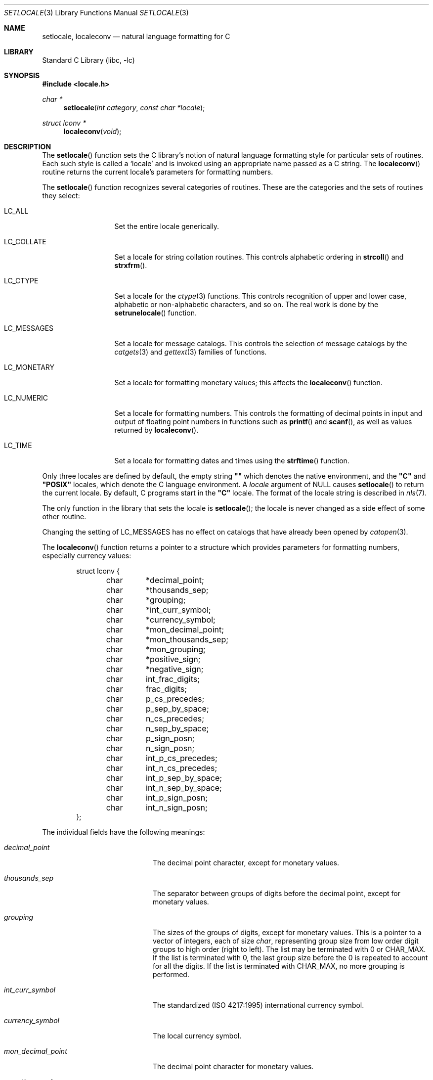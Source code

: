 .\"	$NetBSD: setlocale.3,v 1.20 2003/09/08 17:54:31 wiz Exp $
.\"
.\" Copyright (c) 1993
.\"	The Regents of the University of California.  All rights reserved.
.\"
.\" This code is derived from software contributed to Berkeley by
.\" Donn Seeley at BSDI.
.\"
.\" Redistribution and use in source and binary forms, with or without
.\" modification, are permitted provided that the following conditions
.\" are met:
.\" 1. Redistributions of source code must retain the above copyright
.\"    notice, this list of conditions and the following disclaimer.
.\" 2. Redistributions in binary form must reproduce the above copyright
.\"    notice, this list of conditions and the following disclaimer in the
.\"    documentation and/or other materials provided with the distribution.
.\" 3. Neither the name of the University nor the names of its contributors
.\"    may be used to endorse or promote products derived from this software
.\"    without specific prior written permission.
.\"
.\" THIS SOFTWARE IS PROVIDED BY THE REGENTS AND CONTRIBUTORS ``AS IS'' AND
.\" ANY EXPRESS OR IMPLIED WARRANTIES, INCLUDING, BUT NOT LIMITED TO, THE
.\" IMPLIED WARRANTIES OF MERCHANTABILITY AND FITNESS FOR A PARTICULAR PURPOSE
.\" ARE DISCLAIMED.  IN NO EVENT SHALL THE REGENTS OR CONTRIBUTORS BE LIABLE
.\" FOR ANY DIRECT, INDIRECT, INCIDENTAL, SPECIAL, EXEMPLARY, OR CONSEQUENTIAL
.\" DAMAGES (INCLUDING, BUT NOT LIMITED TO, PROCUREMENT OF SUBSTITUTE GOODS
.\" OR SERVICES; LOSS OF USE, DATA, OR PROFITS; OR BUSINESS INTERRUPTION)
.\" HOWEVER CAUSED AND ON ANY THEORY OF LIABILITY, WHETHER IN CONTRACT, STRICT
.\" LIABILITY, OR TORT (INCLUDING NEGLIGENCE OR OTHERWISE) ARISING IN ANY WAY
.\" OUT OF THE USE OF THIS SOFTWARE, EVEN IF ADVISED OF THE POSSIBILITY OF
.\" SUCH DAMAGE.
.\"
.\"	@(#)setlocale.3	8.1 (Berkeley) 6/9/93
.\"
.Dd May 30, 2003
.Dt SETLOCALE 3
.Os
.Sh NAME
.Nm setlocale ,
.Nm localeconv
.Nd natural language formatting for C
.Sh LIBRARY
.Lb libc
.Sh SYNOPSIS
.In locale.h
.Ft char *
.Fn setlocale "int category" "const char *locale"
.Ft struct lconv *
.Fn localeconv "void"
.Sh DESCRIPTION
The
.Fn setlocale
function sets the C library's notion
of natural language formatting style
for particular sets of routines.
Each such style is called a
.Sq locale
and is invoked using an appropriate name passed as a C string.
The
.Fn localeconv
routine returns the current locale's parameters
for formatting numbers.
.Pp
The
.Fn setlocale
function recognizes several categories of routines.
These are the categories and the sets of routines they select:
.Bl -tag -width LC_MONETARY
.It Dv LC_ALL
Set the entire locale generically.
.It Dv LC_COLLATE
Set a locale for string collation routines.
This controls alphabetic ordering in
.Fn strcoll
and
.Fn strxfrm .
.It Dv LC_CTYPE
Set a locale for the
.Xr ctype 3
functions.
This controls recognition of upper and lower case,
alphabetic or non-alphabetic characters,
and so on.
The real work is done by the
.Fn setrunelocale
function.
.It Dv LC_MESSAGES
Set a locale for message catalogs.
This controls the selection of message catalogs by the
.Xr catgets 3
and
.Xr gettext 3
families of functions.
.It Dv LC_MONETARY
Set a locale for formatting monetary values;
this affects the
.Fn localeconv
function.
.It Dv LC_NUMERIC
Set a locale for formatting numbers.
This controls the formatting of decimal points
in input and output of floating point numbers
in functions such as
.Fn printf
and
.Fn scanf ,
as well as values returned by
.Fn localeconv .
.It Dv LC_TIME
Set a locale for formatting dates and times using the
.Fn strftime
function.
.El
.Pp
Only three locales are defined by default,
the empty string
.Li "\&""\|""
which denotes the native environment, and the
.Li "\&""C""
and
.Li "\&""POSIX""
locales, which denote the C language environment.
A
.Fa locale
argument of
.Dv NULL
causes
.Fn setlocale
to return the current locale.
By default, C programs start in the
.Li "\&""C""
locale.
The format of the locale string is described in
.Xr nls 7 .
.Pp
The only function in the library that sets the locale is
.Fn setlocale ;
the locale is never changed as a side effect of some other routine.
.Pp
Changing the setting of
.Dv LC_MESSAGES
has no effect on catalogs that have already been opened by
.Xr catopen 3 .
.Pp
The
.Fn localeconv
function returns a pointer to a structure
which provides parameters for formatting numbers,
especially currency values:
.Bd -literal -offset indent
struct lconv {
	char	*decimal_point;
	char	*thousands_sep;
	char	*grouping;
	char	*int_curr_symbol;
	char	*currency_symbol;
	char	*mon_decimal_point;
	char	*mon_thousands_sep;
	char	*mon_grouping;
	char	*positive_sign;
	char	*negative_sign;
	char	int_frac_digits;
	char	frac_digits;
	char	p_cs_precedes;
	char	p_sep_by_space;
	char	n_cs_precedes;
	char	n_sep_by_space;
	char	p_sign_posn;
	char	n_sign_posn;
	char	int_p_cs_precedes;
	char	int_n_cs_precedes;
	char	int_p_sep_by_space;
	char	int_n_sep_by_space;
	char	int_p_sign_posn;
	char	int_n_sign_posn;
};
.Ed
.Pp
The individual fields have the following meanings:
.Bl -tag -width int_p_sep_by_space
.It Fa decimal_point
The decimal point character, except for monetary values.
.It Fa thousands_sep
The separator between groups of digits
before the decimal point, except for monetary values.
.It Fa grouping
The sizes of the groups of digits, except for monetary values.
This is a pointer to a vector of integers, each of size
.Va char ,
representing group size from low order digit groups
to high order (right to left).
The list may be terminated with 0 or
.Dv CHAR_MAX .
If the list is terminated with 0,
the last group size before the 0 is repeated to account for all the digits.
If the list is terminated with
.Dv CHAR_MAX ,
no more grouping is performed.
.It Fa int_curr_symbol
The standardized (ISO 4217:1995) international currency symbol.
.It Fa currency_symbol
The local currency symbol.
.It Fa mon_decimal_point
The decimal point character for monetary values.
.It Fa mon_thousands_sep
The separator for digit groups in monetary values.
.It Fa mon_grouping
Like
.Fa grouping
but for monetary values.
.It Fa positive_sign
The character used to denote nonnegative monetary values,
usually the empty string.
.It Fa negative_sign
The character used to denote negative monetary values,
usually a minus sign.
.It Fa int_frac_digits
The number of digits after the decimal point
in an internationally formatted monetary value.
.It Fa frac_digits
The number of digits after the decimal point
in an locally formatted monetary value.
.It Fa p_cs_precedes
1 if the currency symbol precedes the monetary value
for nonnegative values, 0 if it follows.
.It Fa p_sep_by_space
1 if a space is inserted between the currency symbol
and the monetary value for nonnegative values, 0 otherwise.
.It Fa n_cs_precedes
Like
.Fa p_cs_precedes
but for negative values.
.It Fa n_sep_by_space
Like
.Fa p_sep_by_space
but for negative values.
.It Fa p_sign_posn
The location of the
.Fa positive_sign
with respect to a nonnegative quantity and the
.Fa currency_symbol .
.It Fa n_sign_posn
Like
.Fa p_sign_posn
but for negative currency values.
.It Fa int_p_cs_precedes
1 if the currency symbol precedes the internationally
formatted monetary value for nonnegative values, 0 if it follows.
.It Fa int_n_cs_precedes
Like
.Fa int_p_cs_precedes
but for negative values.
.It Fa int_p_sep_by_space
1 if a space is inserted between the currency symbol
and the internationally formatted monetary value for
nonnegative values, 0 otherwise.
.It Fa int_n_sep_by_space
Like
.Fa int_p_sep_by_space
but for negative values.
.It Fa int_p_sign_posn
The location of the
.Fa positive_sign
with respect to a nonnegative quantity and the
.Fa currency_symbol ,
for internationally formatted nonnegative monetary values.
.It Fa int_n_sign_posn
Like
.Fa int_p_sign_posn
but for negative values.
.El
.Pp
The positional parameters in
.Fa p_sign_posn ,
.Fa n_sign_posn ,
.Fa int_p_sign_posn
and
.Fa int_n_sign_posn
are encoded as follows:
.Bl -tag -width 3n -compact
.It Li 0
Parentheses around the entire string.
.It Li 1
Before the string.
.It Li 2
After the string.
.It Li 3
Just before
.Fa currency_symbol .
.It Li 4
Just after
.Fa currency_symbol .
.El
.Pp
Unless mentioned above,
an empty string as a value for a field
indicates a zero length result or
a value that is not in the current locale.
A
.Dv CHAR_MAX
result similarly denotes an unavailable value.
.Sh RETURN VALUES
The
.Fn setlocale
function returns
.Dv NULL
and fails to change the locale
if the given combination of
.Fa category
and
.Fa locale
makes no sense.
The
.Fn localeconv
function returns a pointer to a static object
which may be altered by later calls to
.Fn setlocale
or
.Fn localeconv .
.Sh EXAMPLES
The following code illustrates how a program can initialize the
international environment for one language, while selectively
modifying the program's locale such that regular expressions and
string operations can be applied to text recorded in a different
language:
.Bd -literal
	setlocale(LC_ALL, "de");
	setlocale(LC_COLLATE, "fr");
.Ed
.Pp
When a process is started, its current locale is set to the C or POSIX
locale.
An internationalized program that depends on locale data not defined in
the C or POSIX locale must invoke the setlocale subroutine in the
following manner before using any of the locale-specific information:
.Bd -literal
	setlocale(LC_ALL, "");
.Ed
.\" .Sh FILES							XXX
.\" .Bl -tag -width /usr/share/locale/locale/category -compact	XXX
.\" .It Pa $PATH_LOCALE/\fIlocale\fP/\fIcategory\fP		XXX
.\" .It Pa /usr/share/locale/\fIlocale\fP/\fIcategory\fP	XXX
.\" locale file for the locale \fIlocale\fP			XXX
.\" and the category \fIcategory\fP.				XXX
.\" .El
.Sh SEE ALSO
.Xr catopen 3 ,
.Xr gettext 3 ,
.Xr nl_langinfo 3 ,
.Xr nls 7
.\" .Xr strcoll 3 ,						XXX
.\" .Xr strxfrm 3						XXX
.Sh STANDARDS
The
.Fn setlocale
and
.Fn localeconv
functions conform to
.St -ansiC
and
.St -isoC-90 .
.Pp
The
.Fa int_p_cs_precedes ,
.Fa int_n_cs_precedes ,
.Fa int_p_sep_by_space ,
.Fa int_n_sep_by_space ,
.Fa int_p_sign_posn
and
.Fa int_n_sign_posn
members of
.Ft struct lconv
were introduced in
.St -isoC-99 .
.Sh HISTORY
The
.Fn setlocale
and
.Fn localeconv
functions first appeared in
.Bx 4.4 .
.Sh BUGS
The current implementation supports only the
.Li "\&""C""
and
.Li "\&""POSIX""
locales for all but the
.Dv LC_CTYPE
locale.
.Pp
In spite of the gnarly currency support in
.Fn localeconv ,
the standards don't include any functions
for generalized currency formatting.
.Pp
.Dv LC_COLLATE
does not make sense for many languages.
Use of
.Dv LC_MONETARY
could lead to misleading results until we have a real time currency
conversion function.
.Dv LC_NUMERIC
and
.Dv LC_TIME
are personal choices and should not be wrapped up with the other categories.
.Pp
Multibyte locales aren't supported for static binaries.
